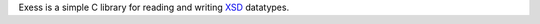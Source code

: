 Exess is a simple C library for reading and writing XSD_ datatypes.

.. _XSD: https://www.w3.org/TR/xmlschema-2/
